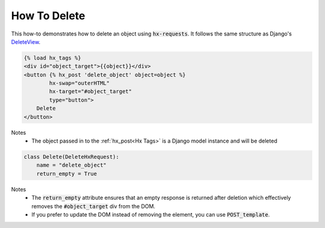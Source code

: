 How To Delete
-------------

This how-to demonstrates how to delete an object using :code:`hx-requests`. It follows the same structure as
Django's `DeleteView <https://docs.djangoproject.com/en/5.0/ref/class-based-views/generic-editing/#deleteview>`_.


.. code-block:: html+django

    {% load hx_tags %}
    <div id="object_target">{{object}}</div>
    <button {% hx_post 'delete_object' object=object %}
            hx-swap="outerHTML"
            hx-target="#object_target"
            type="button">
        Delete
    </button>

Notes
    - The object passed in to the :ref:`hx_post<Hx Tags>` is a Django model instance and will be deleted

.. code-block:: python

    class Delete(DeleteHxRequest):
        name = "delete_object"
        return_empty = True

Notes
    - The :code:`return_empty` attribute ensures that an empty response is returned after deletion which effectively removes the :code:`#object_target` div from the DOM.
    - If you prefer to update the DOM instead of removing the element, you can use :code:`POST_template`.
